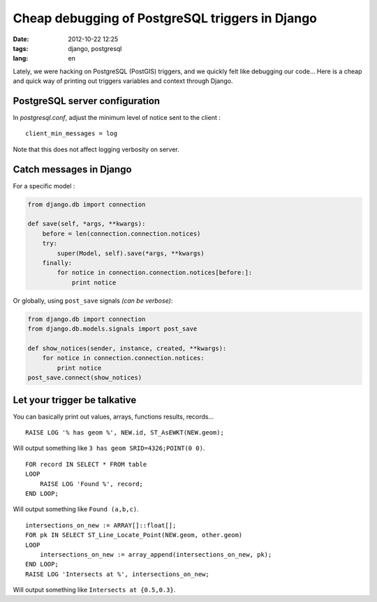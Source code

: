 Cheap debugging of PostgreSQL triggers in Django
################################################

:date: 2012-10-22 12:25
:tags: django, postgresql
:lang: en


Lately, we were hacking on PostgreSQL (PostGIS) triggers, and we quickly felt 
like debugging our code... Here is a cheap and quick way of printing out
triggers variables and context through Django.

===============================
PostgreSQL server configuration
===============================

In *postgresql.conf*, adjust the minimum level of notice sent to the client :

::

    client_min_messages = log  

Note that this does not affect logging verbosity on server.

========================
Catch messages in Django
========================

For a specific model :

.. code-block :: python

    from django.db import connection

    def save(self, *args, **kwargs):
        before = len(connection.connection.notices)
        try:
            super(Model, self).save(*args, **kwargs)
        finally:
            for notice in connection.connection.notices[before:]:
                print notice

Or globally, using ``post_save`` signals *(can be verbose)*:

.. code-block :: python

    from django.db import connection
    from django.db.models.signals import post_save

    def show_notices(sender, instance, created, **kwargs):
        for notice in connection.connection.notices:
            print notice
    post_save.connect(show_notices)

=============================
Let your trigger be talkative
=============================

You can basically print out values, arrays, functions results, records...

::

    RAISE LOG '% has geom %', NEW.id, ST_AsEWKT(NEW.geom);

Will output something like ``3 has geom SRID=4326;POINT(0 0)``.

::

    FOR record IN SELECT * FROM table
    LOOP
        RAISE LOG 'Found %', record;
    END LOOP;

Will output something like ``Found (a,b,c)``.

::

    intersections_on_new := ARRAY[]::float[];
    FOR pk IN SELECT ST_Line_Locate_Point(NEW.geom, other.geom)
    LOOP
        intersections_on_new := array_append(intersections_on_new, pk);
    END LOOP;
    RAISE LOG 'Intersects at %', intersections_on_new;

Will output something like ``Intersects at {0.5,0.3}``.
